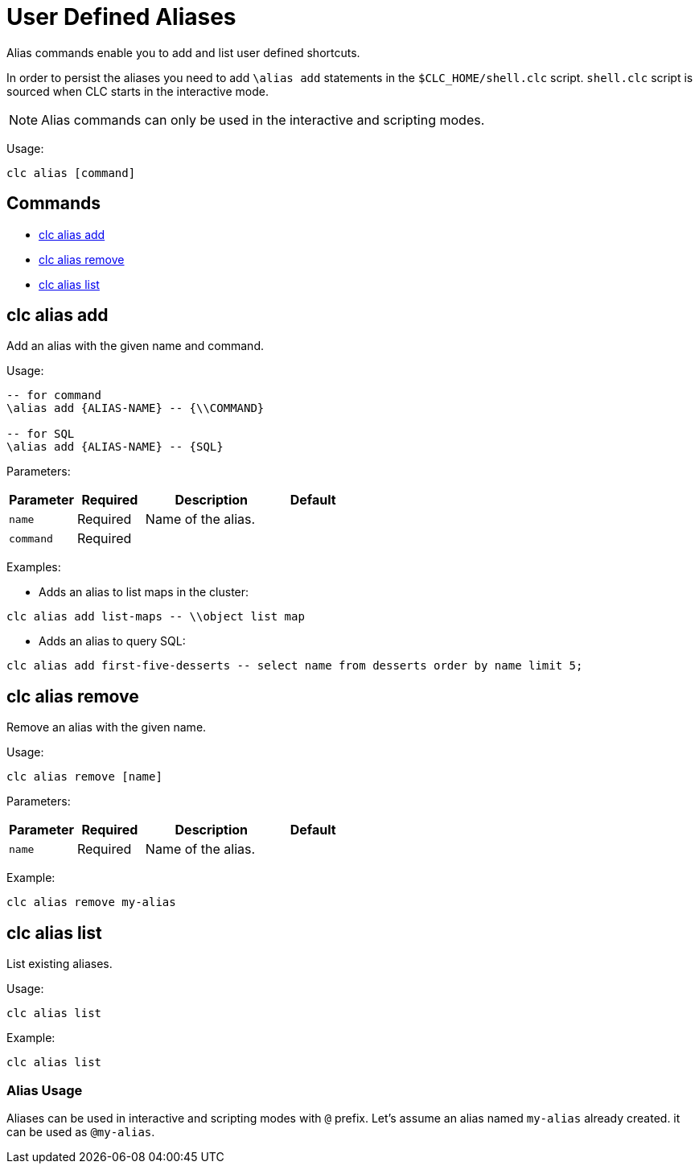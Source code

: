 = User Defined Aliases

Alias commands enable you to add and list user defined shortcuts.

In order to persist the aliases you need to add `\alias add` statements in the `$CLC_HOME/shell.clc` script. `shell.clc` script is sourced when CLC starts in the interactive mode.

NOTE: Alias commands can only be used in the interactive and scripting modes.

Usage:

[source,bash]
----
clc alias [command]
----

== Commands

* <<clc-alias-add, clc alias add>>
* <<clc-alias-remove, clc alias remove>>
* <<clc-alias-list, clc alias list>>

== clc alias add

Add an alias with the given name and command.

Usage:

[source,bash]
----
-- for command
\alias add {ALIAS-NAME} -- {\\COMMAND}

-- for SQL
\alias add {ALIAS-NAME} -- {SQL}
----

Parameters:

[cols="1m,1a,2a,1a"]
|===
|Parameter|Required|Description|Default

|`name`
|Required
|Name of the alias.
|

|`command`
|Required
|
|

|
|===

Examples:

- Adds an alias to list maps in the cluster:
[source,bash]
----
clc alias add list-maps -- \\object list map
----

- Adds an alias to query SQL:
[source,bash]
----
clc alias add first-five-desserts -- select name from desserts order by name limit 5;
----

== clc alias remove

Remove an alias with the given name.

Usage:

[source,bash]
----
clc alias remove [name]
----

Parameters:

[cols="1m,1a,2a,1a"]
|===
|Parameter|Required|Description|Default

|`name`
|Required
|Name of the alias.
|

|
|===

Example:

[source,bash]
----
clc alias remove my-alias
----

== clc alias list

List existing aliases.

Usage:

[source,bash]
----
clc alias list
----

Example:

[source,bash]
----
clc alias list
----

=== Alias Usage

Aliases can be used in interactive and scripting modes with `@` prefix. Let's assume an alias named `my-alias` already created. it can be used as `@my-alias`.